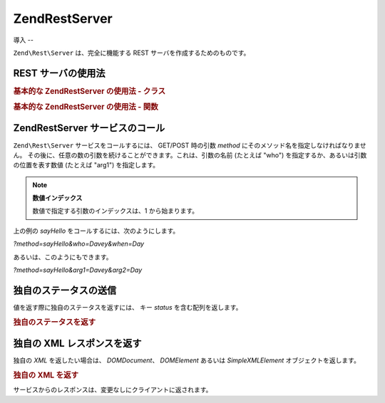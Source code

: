 .. EN-Revision: none
.. _zend.rest.server:

Zend\Rest\Server
================

.. _zend.rest.server.introduction:

導入
--

``Zend\Rest\Server`` は、完全に機能する REST サーバを作成するためのものです。

.. _zend.rest.server.usage:

REST サーバの使用法
------------

.. _zend.rest.server.usage.example-1:

.. rubric:: 基本的な Zend\Rest\Server の使用法 - クラス

.. code-block:: php
   :linenos:

   $server = new Zend\Rest\Server();
   $server->setClass('My_Service_Class');
   $server->handle();

.. _zend.rest.server.usage.example-2:

.. rubric:: 基本的な Zend\Rest\Server の使用法 - 関数

.. code-block:: php
   :linenos:

   /**
    * Say Hello
    *
    * @param string $who
    * @param string $when
    * @return string
    */
   function sayHello($who, $when)
   {
       return "Hello $who, Good $when";
   }

   $server = new Zend\Rest\Server();
   $server->addFunction('sayHello');
   $server->handle();

.. _zend.rest.server.args:

Zend\Rest\Server サービスのコール
-------------------------

``Zend\Rest\Server`` サービスをコールするには、 GET/POST 時の引数 *method*
にそのメソッド名を指定しなければなりません。
その後に、任意の数の引数を続けることができます。これは、引数の名前 (たとえば
"who") を指定するか、あるいは引数の位置を表す数値 (たとえば "arg1") を指定します。

.. note::

   **数値インデックス**

   数値で指定する引数のインデックスは、1 から始まります。

上の例の *sayHello* をコールするには、次のようにします。

*?method=sayHello&who=Davey&when=Day*

あるいは、このようにもできます。

*?method=sayHello&arg1=Davey&arg2=Day*

.. _zend.rest.server.customstatus:

独自のステータスの送信
-----------

値を返す際に独自のステータスを返すには、 キー *status* を含む配列を返します。

.. _zend.rest.server.customstatus.example-1:

.. rubric:: 独自のステータスを返す

.. code-block:: php
   :linenos:

   /**
    * Say Hello
    *
    * @param string $who
    * @param string $when
    * @return array
    */
   function sayHello($who, $when)
   {
       return array('msg' => "An Error Occurred", 'status' => false);
   }

   $server = new Zend\Rest\Server();
   $server->addFunction('sayHello');
   $server->handle();

.. _zend.rest.server.customxml:

独自の XML レスポンスを返す
----------------

独自の *XML* を返したい場合は、 *DOMDocument*\ 、 *DOMElement* あるいは *SimpleXMLElement*
オブジェクトを返します。

.. _zend.rest.server.customxml.example-1:

.. rubric:: 独自の XML を返す

.. code-block:: php
   :linenos:

   /**
    * Say Hello
    *
    * @param string $who
    * @param string $when
    * @return SimpleXMLElement
    */
   function sayHello($who, $when)
   {
       $xml ='<?xml version="1.0" encoding="ISO-8859-1"?>
   <mysite>
       <value>Hey $who! Hope you\'re having a good $when</value>
       <code>200</code>
   </mysite>';

       $xml = simplexml_load_string($xml);
       return $xml;
   }

   $server = new Zend\Rest\Server();
   $server->addFunction('sayHello');

   $server->handle();

サービスからのレスポンスは、変更なしにクライアントに返されます。


